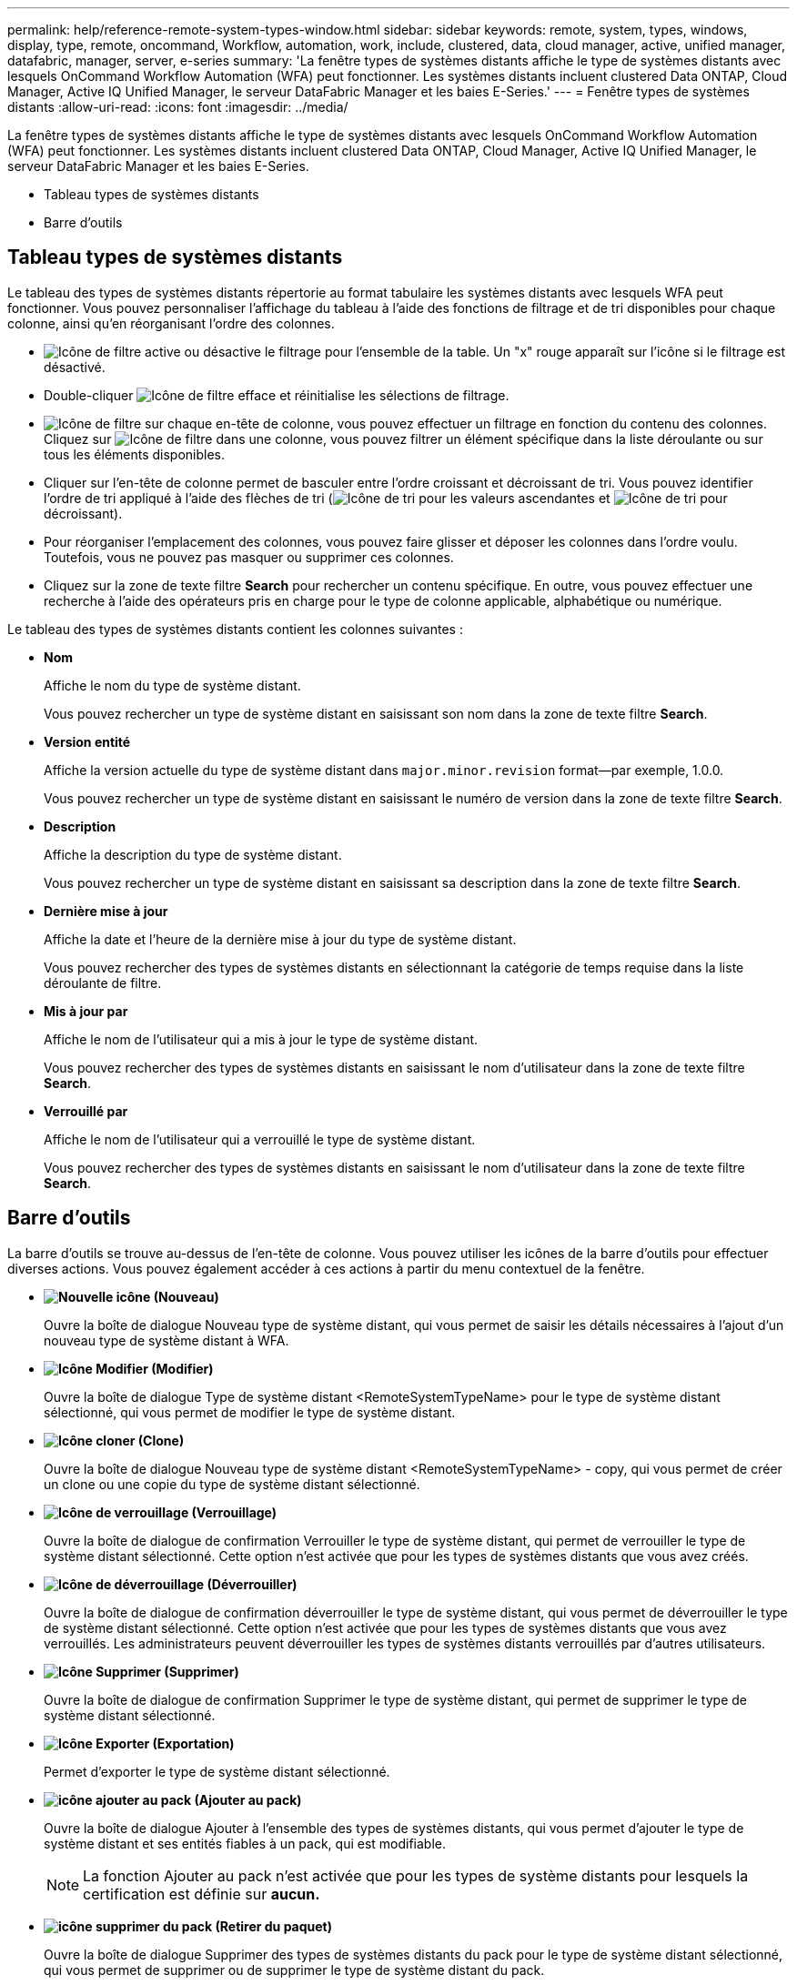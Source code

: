 ---
permalink: help/reference-remote-system-types-window.html 
sidebar: sidebar 
keywords: remote, system, types, windows, display, type, remote, oncommand, Workflow, automation, work, include, clustered, data, cloud manager, active, unified manager, datafabric, manager, server, e-series 
summary: 'La fenêtre types de systèmes distants affiche le type de systèmes distants avec lesquels OnCommand Workflow Automation (WFA) peut fonctionner. Les systèmes distants incluent clustered Data ONTAP, Cloud Manager, Active IQ Unified Manager, le serveur DataFabric Manager et les baies E-Series.' 
---
= Fenêtre types de systèmes distants
:allow-uri-read: 
:icons: font
:imagesdir: ../media/


[role="lead"]
La fenêtre types de systèmes distants affiche le type de systèmes distants avec lesquels OnCommand Workflow Automation (WFA) peut fonctionner. Les systèmes distants incluent clustered Data ONTAP, Cloud Manager, Active IQ Unified Manager, le serveur DataFabric Manager et les baies E-Series.

* Tableau types de systèmes distants
* Barre d'outils




== Tableau types de systèmes distants

Le tableau des types de systèmes distants répertorie au format tabulaire les systèmes distants avec lesquels WFA peut fonctionner. Vous pouvez personnaliser l'affichage du tableau à l'aide des fonctions de filtrage et de tri disponibles pour chaque colonne, ainsi qu'en réorganisant l'ordre des colonnes.

* image:../media/filter_icon_wfa.gif["Icône de filtre"] active ou désactive le filtrage pour l'ensemble de la table. Un "x" rouge apparaît sur l'icône si le filtrage est désactivé.
* Double-cliquer image:../media/filter_icon_wfa.gif["Icône de filtre"] efface et réinitialise les sélections de filtrage.
* image:../media/wfa_filter_icon.gif["Icône de filtre"] sur chaque en-tête de colonne, vous pouvez effectuer un filtrage en fonction du contenu des colonnes. Cliquez sur image:../media/wfa_filter_icon.gif["Icône de filtre"] dans une colonne, vous pouvez filtrer un élément spécifique dans la liste déroulante ou sur tous les éléments disponibles.
* Cliquer sur l'en-tête de colonne permet de basculer entre l'ordre croissant et décroissant de tri. Vous pouvez identifier l'ordre de tri appliqué à l'aide des flèches de tri (image:../media/wfa_sortarrow_up_icon.gif["Icône de tri"] pour les valeurs ascendantes et image:../media/wfa_sortarrow_down_icon.gif["Icône de tri"] pour décroissant).
* Pour réorganiser l'emplacement des colonnes, vous pouvez faire glisser et déposer les colonnes dans l'ordre voulu. Toutefois, vous ne pouvez pas masquer ou supprimer ces colonnes.
* Cliquez sur la zone de texte filtre *Search* pour rechercher un contenu spécifique. En outre, vous pouvez effectuer une recherche à l'aide des opérateurs pris en charge pour le type de colonne applicable, alphabétique ou numérique.


Le tableau des types de systèmes distants contient les colonnes suivantes :

* *Nom*
+
Affiche le nom du type de système distant.

+
Vous pouvez rechercher un type de système distant en saisissant son nom dans la zone de texte filtre *Search*.

* *Version entité*
+
Affiche la version actuelle du type de système distant dans `major.minor.revision` format--par exemple, 1.0.0.

+
Vous pouvez rechercher un type de système distant en saisissant le numéro de version dans la zone de texte filtre *Search*.

* *Description*
+
Affiche la description du type de système distant.

+
Vous pouvez rechercher un type de système distant en saisissant sa description dans la zone de texte filtre *Search*.

* *Dernière mise à jour*
+
Affiche la date et l'heure de la dernière mise à jour du type de système distant.

+
Vous pouvez rechercher des types de systèmes distants en sélectionnant la catégorie de temps requise dans la liste déroulante de filtre.

* *Mis à jour par*
+
Affiche le nom de l'utilisateur qui a mis à jour le type de système distant.

+
Vous pouvez rechercher des types de systèmes distants en saisissant le nom d'utilisateur dans la zone de texte filtre *Search*.

* *Verrouillé par*
+
Affiche le nom de l'utilisateur qui a verrouillé le type de système distant.

+
Vous pouvez rechercher des types de systèmes distants en saisissant le nom d'utilisateur dans la zone de texte filtre *Search*.





== Barre d'outils

La barre d'outils se trouve au-dessus de l'en-tête de colonne. Vous pouvez utiliser les icônes de la barre d'outils pour effectuer diverses actions. Vous pouvez également accéder à ces actions à partir du menu contextuel de la fenêtre.

* *image:../media/new_wfa_icon.gif["Nouvelle icône"] (Nouveau)*
+
Ouvre la boîte de dialogue Nouveau type de système distant, qui vous permet de saisir les détails nécessaires à l'ajout d'un nouveau type de système distant à WFA.

* *image:../media/edit_wfa_icon.gif["Icône Modifier"] (Modifier)*
+
Ouvre la boîte de dialogue Type de système distant <RemoteSystemTypeName> pour le type de système distant sélectionné, qui vous permet de modifier le type de système distant.

* *image:../media/clone_wfa_icon.gif["Icône cloner"] (Clone)*
+
Ouvre la boîte de dialogue Nouveau type de système distant <RemoteSystemTypeName> - copy, qui vous permet de créer un clone ou une copie du type de système distant sélectionné.

* *image:../media/lock_wfa_icon.gif["Icône de verrouillage"] (Verrouillage)*
+
Ouvre la boîte de dialogue de confirmation Verrouiller le type de système distant, qui permet de verrouiller le type de système distant sélectionné. Cette option n'est activée que pour les types de systèmes distants que vous avez créés.

* *image:../media/unlock_wfa_icon.gif["Icône de déverrouillage"] (Déverrouiller)*
+
Ouvre la boîte de dialogue de confirmation déverrouiller le type de système distant, qui vous permet de déverrouiller le type de système distant sélectionné. Cette option n'est activée que pour les types de systèmes distants que vous avez verrouillés. Les administrateurs peuvent déverrouiller les types de systèmes distants verrouillés par d'autres utilisateurs.

* *image:../media/delete_wfa_icon.gif["Icône Supprimer"] (Supprimer)*
+
Ouvre la boîte de dialogue de confirmation Supprimer le type de système distant, qui permet de supprimer le type de système distant sélectionné.

* *image:../media/export_wfa_icon.gif["Icône Exporter"] (Exportation)*
+
Permet d'exporter le type de système distant sélectionné.

* *image:../media/add_to_pack.png["icône ajouter au pack"] (Ajouter au pack)*
+
Ouvre la boîte de dialogue Ajouter à l'ensemble des types de systèmes distants, qui vous permet d'ajouter le type de système distant et ses entités fiables à un pack, qui est modifiable.

+

NOTE: La fonction Ajouter au pack n'est activée que pour les types de système distants pour lesquels la certification est définie sur *aucun.*

* *image:../media/remove_from_pack.png["icône supprimer du pack"] (Retirer du paquet)*
+
Ouvre la boîte de dialogue Supprimer des types de systèmes distants du pack pour le type de système distant sélectionné, qui vous permet de supprimer ou de supprimer le type de système distant du pack.

+

NOTE: La fonction Supprimer du pack n'est activée que pour les types de système distants pour lesquels la certification est définie sur *aucun.*


